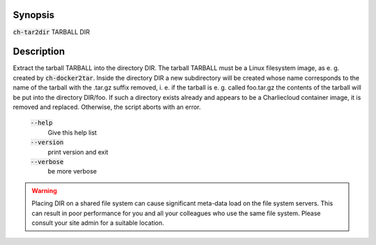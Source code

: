 Synopsis
========

:code:`ch-tar2dir` TARBALL DIR

Description
===========

Extract the tarball TARBALL into the directory DIR. The tarball TARBALL must be
a Linux filesystem image, as e. g. created by :code:`ch-docker2tar`. Inside the directory
DIR a new subdirectory will be created whose name corresponds to the name of the
tarball with the .tar.gz suffix removed, i. e. if the tarball is e. g. called foo.tar.gz
the contents of the tarball will be put into the directory DIR/foo. If such a directory
exists already and appears to be a Charliecloud container image, it is removed and replaced.
Otherwise, the script aborts with an error.

    :code:`--help`
        Give this help list

    :code:`--version`
        print version and exit

    :code:`--verbose`
        be more verbose

.. WARNING:: Placing DIR on a shared file system can cause significant meta-data load on the
   file system servers. This can result in poor performance for you and all your colleagues
   who use the same file system. Please consult your site admin for a suitable location.
